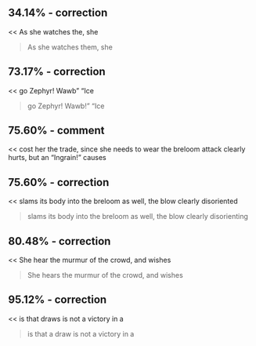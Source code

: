 :PROPERTIES:
:Author: Toastybob42
:Score: 1
:DateUnix: 1604257335.0
:DateShort: 2020-Nov-01
:END:

** 34.14% - correction
   :PROPERTIES:
   :CUSTOM_ID: correction
   :END:
<< As she watches the, she

#+begin_quote

  #+begin_quote
    As she watches them, she
  #+end_quote
#+end_quote

** 73.17% - correction
   :PROPERTIES:
   :CUSTOM_ID: correction-1
   :END:
<< go Zephyr! Wawb” “Ice

#+begin_quote

  #+begin_quote
    go Zephyr! Wawb!” “Ice
  #+end_quote
#+end_quote

** 75.60% - comment
   :PROPERTIES:
   :CUSTOM_ID: comment
   :END:
<< cost her the trade, since she needs to wear the breloom attack clearly hurts, but an “Ingrain!” causes

#+begin_quote

  #+begin_quote
  #+end_quote
#+end_quote

** 75.60% - correction
   :PROPERTIES:
   :CUSTOM_ID: correction-2
   :END:
<< slams its body into the breloom as well, the blow clearly disoriented

#+begin_quote

  #+begin_quote
    slams its body into the breloom as well, the blow clearly disorienting
  #+end_quote
#+end_quote

** 80.48% - correction
   :PROPERTIES:
   :CUSTOM_ID: correction-3
   :END:
<< She hear the murmur of the crowd, and wishes

#+begin_quote

  #+begin_quote
    She hears the murmur of the crowd, and wishes
  #+end_quote
#+end_quote

** 95.12% - correction
   :PROPERTIES:
   :CUSTOM_ID: correction-4
   :END:
<< is that draws is not a victory in a

#+begin_quote

  #+begin_quote
    is that a draw is not a victory in a
  #+end_quote
#+end_quote